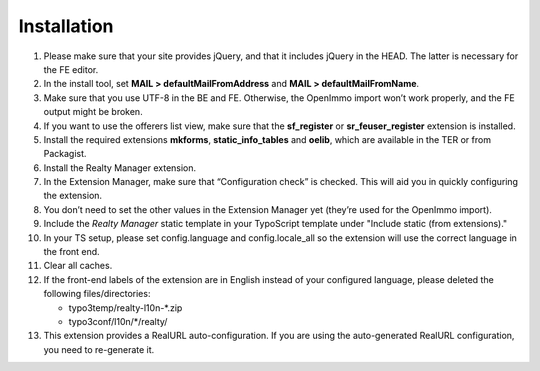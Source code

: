 .. ==================================================
.. FOR YOUR INFORMATION
.. --------------------------------------------------
.. -*- coding: utf-8 -*- with BOM.

.. ==================================================
.. DEFINE SOME TEXTROLES
.. --------------------------------------------------
.. role::   underline
.. role::   typoscript(code)
.. role::   ts(typoscript)
   :class:  typoscript
.. role::   php(code)


Installation
^^^^^^^^^^^^

#. Please make sure that your site provides jQuery, and that it includes jQuery
   in the HEAD. The latter is necessary for the FE editor.

#. In the install tool, set **MAIL > defaultMailFromAddress** and
   **MAIL > defaultMailFromName**.

#. Make sure that you use UTF-8 in the BE and FE. Otherwise, the OpenImmo
   import won’t work properly, and the FE output might be broken.

#. If you want to use the offerers list view, make sure that the
   **sf\_register** or **sr\_feuser\_register** extension is installed.

#. Install the required extensions **mkforms**, **static\_info\_tables**
   and **oelib**, which are available in the TER or from Packagist.

#. Install the Realty Manager extension.

#. In the Extension Manager, make sure that “Configuration check” is
   checked. This will aid you in quickly configuring the extension.

#. You don’t need to set the other values in the Extension Manager yet
   (they’re used for the OpenImmo import).

#. Include the *Realty Manager* static template
   in your TypoScript template under "Include static (from extensions)."

#. In your TS setup, please set config.language and config.locale\_all so
   the extension will use the correct language in the front end.

#. Clear all caches.

#. If the front-end labels of the extension are in English instead of your
   configured language, please deleted the following files/directories:

   - typo3temp/realty-l10n-*.zip
   - typo3conf/l10n/*/realty/

#. This extension provides a RealURL auto-configuration. If you are using the auto-generated
   RealURL configuration, you need to re-generate it.
